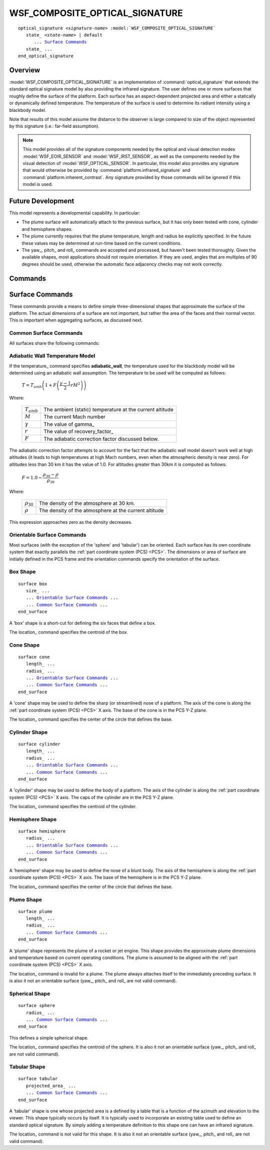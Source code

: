 .. ****************************************************************************
.. CUI
..
.. The Advanced Framework for Simulation, Integration, and Modeling (AFSIM)
..
.. The use, dissemination or disclosure of data in this file is subject to
.. limitation or restriction. See accompanying README and LICENSE for details.
.. ****************************************************************************

WSF_COMPOSITE_OPTICAL_SIGNATURE
-------------------------------

.. model:: optical_signature WSF_COMPOSITE_OPTICAL_SIGNATURE

.. parsed-literal::

   optical_signature *<signature-name>* :model:`WSF_COMPOSITE_OPTICAL_SIGNATURE`
      state_ *<state-name>* | default
         ... `Surface Commands`_
      state_ ...
   end_optical_signature

Overview
========

:model:`WSF_COMPOSITE_OPTICAL_SIGNATURE` is an implementation of :command:`optical_signature` that extends the standard optical signature model by also providing the infrared signature. The user defines one or more surfaces that roughly define the surface of the platform. Each surface has an aspect-dependent projected area and either a statically or dynamically defined temperature. The temperature of the surface is used to determine its radiant intensity using a blackbody model.

Note that results of this model assume the distance to the observer is large compared to size of the object represented by this signature (i.e.: far-field assumption).

.. note::

   This model provides all of the signature components needed by the optical and visual detection modes :model:`WSF_EOIR_SENSOR` and :model:`WSF_IRST_SENSOR`, as well as the components needed by the visual detection of :model:`WSF_OPTICAL_SENSOR`. In particular, this model also provides any signature that would otherwise be provided by :command:`platform.infrared_signature` and :command:`platform.inherent_contrast`. Any signature provided by those commands will be ignored if this model is used.

Future Development
==================

This model represents a developmental capability. In particular:

* The plume surface will automatically attach to the previous surface, but it has only been tested with cone, cylinder and hemisphere shapes.
* The plume currently requires that the plume temperature, length and radius be explicitly specified. In the future these values may be determined at run-time based on the current conditions.
* The yaw_, pitch_ and roll_ commands are accepted and processed, but haven't been tested thoroughly. Given the available shapes, most applications should not require orientation. If they are used, angles that are multiples of 90 degrees should be used, otherwise the automatic face adjacency checks may not work correctly.

.. block:: WSF_COMPOSITE_OPTICAL_SIGNATURE

Commands
========

.. command:: state  [ <state-name> | default ]

   Indicates that the following table definition will be used when the platform is in the signature state *<state-name>*. If **default** is specified then the subsequent table will be used if the platform is in a signature state that does not match any of the states defined in the signature.

   If a **state** command is not specified, then the signature has one state that applies to all signature states.

Surface Commands
================

These commands provide a means to define simple three-dimensional shapes that approximate the surface of the platform. The actual dimensions of a surface are not important, but rather the area of the faces and their normal vector. This is important when aggregating surfaces, as discussed next.

Common Surface Commands
^^^^^^^^^^^^^^^^^^^^^^^

All surfaces share the following commands:

.. command:: location <x-size> <y-size> <z-size> <length-units>

   Specify the location of the origin of the surface with respect to the origin of the :ref:`entity coordinate system <ECS>`.    The location of a surface is not important except to ensure that adjacent faces of surfaces are correctly detected. **Other than excluding adjacent faces, the projected area of each surface is computed independently.**

   **Default:** If a location is not specified, the location will be such that the surface being defined will directly abut to the most aft location the previous surface.

   .. note::

      This command is not necessary for most applications (aircraft, missiles, rockets). The automatic placement should be sufficient.

.. command:: temperature <temperature-value>
             temperature <table-value>
             temperature ambient
             temperature adiabatic_wall

   Specifies the inherent temperature of the surface used in computing the temperature to be used for the blackbody model. This represents the temperature that is a result of self-production (engines, heaters, etc.) or skin friction. It does **NOT** include the temperature due to warming by the Sun.

   The first form specifies a constant temperature.

   The second form defines the temperature in terms of a tables whose independent variables may be one or more of **altitude**, **speed** or **mach**.

   **ambient** indicates the temperature is the ambient temperature plus the the value of temperature_offset_.

   **adiabatic_wall** indicates the temperature will be computed using the adiabatic wall assumption.

   **Default:** None. Must be specified.

.. command:: temperature_offset <temperature-value>

   Specify a temperature offset to be added to the ambient temperature when 'temperature ambient' is  specified. This value may be specified as a negative value.

   **Default:** 0.0 k

.. command:: recovery_factor ( 0 .. 1 ]

   Specify the recovery factor for the adiabatic wall temperature model (described below).

   **Default:** 0.85

.. command:: gamma <real-value>

   Specify the ratio of specific heats for the adiabatic wall temperature model (described below).

   **Default:** 1.4

Adiabatic Wall Temperature Model
^^^^^^^^^^^^^^^^^^^^^^^^^^^^^^^^

If the temperature_ command specifies **adiabatic_wall**, the temperature used for the blackbody model will be determined using an adiabatic wall assumption. The temperature to be used will be computed as follows:

   :math:`T = T_{amb} \left ( 1 + F \left ( \dfrac {\gamma - 1} {2} r M^2 \right ) \right )\,`

Where:

   ===============  ===========================================================
   :math:`T_{amb}`  The ambient (static) temperature at the current altitude
   :math:`M`        The current Mach number
   :math:`\gamma`   The value of gamma_
   :math:`r`        The value of recovery_factor_
   :math:`F`        The adiabatic correction factor discussed below.
   ===============  ===========================================================

The adiabatic correction factor attempts to account for the fact that the adiabatic wall model doesn't work well at high altitudes (it leads to high temperatures at high Mach numbers, even when the atmospheric density is near zero). For altitudes less than 30 km it has the value of 1.0. For altitudes greater than 30km it is computed as follows:

   :math:`F = 1.0 - \dfrac { \rho_{30} - \rho } { \rho_{30} }\,`

Where:

   =================  ===========================================================
   :math:`\rho_{30}`  The density of the atmosphere at 30 km.
   :math:`\rho`       The density of the atmosphere at the current altitude
   =================  ===========================================================

This expression approaches zero as the density decreases.

Orientable Surface Commands
^^^^^^^^^^^^^^^^^^^^^^^^^^^

Most surfaces (with the exception of the 'sphere' and 'tabular') can be oriented. Each surface has its own coordinate system that exactly parallels the :ref:`part coordinate system (PCS) <PCS>`. The dimensions or area of surface are initially defined in the PCS frame and the orientation commands specify the orientation of the surface.

.. command:: yaw <angle-value>

   Specifies the yaw angle of the surface with respect to the entity to which it is attached.

   **Default:** 0.0 degrees

.. command:: pitch <angle-value>

   Specifies the pitch of the surface with respect to the entity to which it is attached.

   **Default:** 0.0 degrees

.. command:: roll <angle-value>

   Specifies the roll of the surface with respect to the entity to which it is attached.

   **Default:** 0.0 degrees

Box Shape
^^^^^^^^^

.. parsed-literal::

   surface box
      size_ ...
      ... `Orientable Surface Commands`_ ...
      ... `Common Surface Commands`_ ...
   end_surface

A 'box' shape is a short-cut for defining the six faces that define a box.

The location_ command specifies the centroid of the box.

.. command:: size <length-value> <length-value> <length-value>

   Defines the size of a box. The first value is the dimension along the :ref:`part coordinate system (PCS) <PCS>` X axis, the second is the dimension along the PCS Y axis, and the third is the dimension along the PCS Z axis. One of the dimensions may be zero. This is provided so that two-sided objects like solar panels or SAR antennas may be defined.

   **Default:** 1 meter (each direction)

Cone Shape
^^^^^^^^^^

.. parsed-literal::

   surface cone
      length_ ...
      radius_ ...
      ... `Orientable Surface Commands`_ ...
      ... `Common Surface Commands`_ ...
   end_surface

A 'cone' shape may be used to define the sharp (or streamlined) nose of a platform. The axis of the cone is along the :ref:`part coordinate system (PCS) <PCS>` X axis. The base of the cone is in the PCS Y-Z plane.

The location_ command specifies the center of the circle that defines the base.

.. command:: length <length-value>

   Defines the length of the cone.

   **Default:** Must be provided

.. command:: radius <length-value>

   Defines the radius of the base of the cone.

   **Default:** Must be provided

Cylinder Shape
^^^^^^^^^^^^^^

.. parsed-literal::

   surface cylinder
      length_ ...
      radius_ ...
      ... `Orientable Surface Commands`_ ...
      ... `Common Surface Commands`_ ...
   end_surface

A 'cylinder' shape may be used to define the body of a platform. The axis of the cylinder is along the :ref:`part coordinate system (PCS) <PCS>` X axis. The caps of the cylinder are in the PCS Y-Z plane.

The location_ command specifies the centroid of the cylinder.

.. command:: length <length-value>

   Defines the length of the cylinder.

   **Default:** Must be provided

.. command:: radius <length-value>

   Defines the radius of the cylinder.

   **Default:** Must be provided

Hemisphere Shape
^^^^^^^^^^^^^^^^

.. parsed-literal::

   surface hemisphere
      radius_ ...
      ... `Orientable Surface Commands`_ ...
      ... `Common Surface Commands`_ ...
   end_surface

A 'hemisphere' shape may be used to define the nose of a blunt body. The axis of the hemisphere is along the :ref:`part coordinate system (PCS) <PCS>` X axis. The base of the hemisphere is in the PCS Y-Z plane.

The location_ command specifies the center of the circle that defines the base.

.. command:: radius <length-value>

   Defines the radius of the hemisphere.

   **Default:** Must be provided

Plume Shape
^^^^^^^^^^^

.. parsed-literal::

   surface plume
      length_ ...
      radius_ ...
      ... `Common Surface Commands`_ ...
   end_surface

A 'plume' shape represents the plume of a rocket or jet engine. This shape provides the approximate plume dimensions and temperature based on current operating conditions. The plume is assumed to be aligned with the :ref:`part coordinate system (PCS) <PCS>` X axis.

The location_ command is invalid for a plume. The plume always attaches itself to the immediately preceding surface. It is also it not an orientable surface (yaw_, pitch_ and roll_ are not valid command).

.. command:: length <length-value>

   Explicitly defines the length of the plume.

   **Default:** Not specified, which indicates the length will be determined from the current conditions. If it is provided then radius_ must also be specified.

   .. note:: In the current version this must be specified. Automatic sizing is not yet implemented.

.. command:: radius <length-value>

   Explicitly defines the radius of the plume.

   **Default:** Not specified, which indicates the radius will be determined from the current conditions. If it is provided then length_ must also be specified.

   .. note:: In the current version this must be specified. Automatic sizing is not yet implemented.

Spherical Shape
^^^^^^^^^^^^^^^

.. parsed-literal::

   surface sphere
      radius_ ...
      ... `Common Surface Commands`_ ...
   end_surface

This defines a simple spherical shape.

The location_ command specifies the centroid of the sphere. It is also it not an orientable surface (yaw_, pitch_ and roll_ are not valid command).

.. command:: radius <length-value>

   Defines the radius of the sphere.

   **Default:** Must be provided

Tabular Shape
^^^^^^^^^^^^^

.. parsed-literal::

   surface tabular
      projected_area_ ...
      ... `Common Surface Commands`_ ...
   end_surface

A 'tabular' shape is one whose projected area is a defined by a table that is a function of the azimuth and elevation to the viewer. This shape typically occurs by itself. It is typically used to incorporate an existing table used to define an standard optical signature. By simply adding a temperature definition to this shape one can have an infrared signature.

The location_ command is not valid for this shape. It is also it not an orientable surface (yaw_, pitch_ and roll_ are not valid command).

.. command:: projected_area :ref:`Azimuth-elevation_Table_Definition`

   Specifies an azimuth-elevation table definition.

   **Default:** Must be provided
